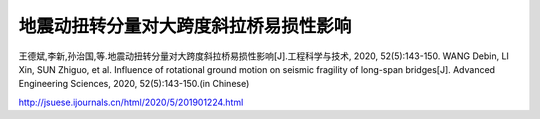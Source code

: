地震动扭转分量对大跨度斜拉桥易损性影响
==============================================

王德斌,李新,孙治国,等.地震动扭转分量对大跨度斜拉桥易损性影响[J].工程科学与技术, 2020, 52(5):143-150. WANG Debin, LI Xin, SUN Zhiguo, et al. Influence of rotational ground motion on seismic fragility of long-span bridges[J]. Advanced Engineering Sciences, 2020, 52(5):143-150.(in Chinese)

http://jsuese.ijournals.cn/html/2020/5/201901224.html

